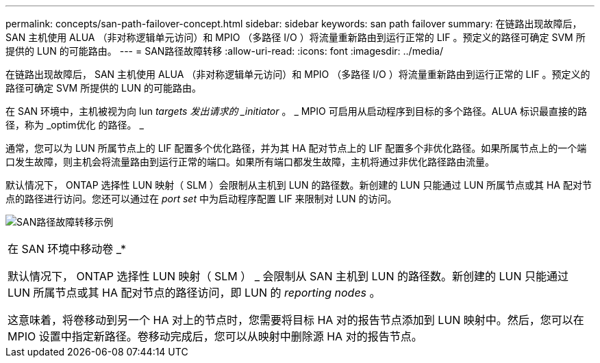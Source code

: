 ---
permalink: concepts/san-path-failover-concept.html 
sidebar: sidebar 
keywords: san path failover 
summary: 在链路出现故障后， SAN 主机使用 ALUA （非对称逻辑单元访问）和 MPIO （多路径 I/O ）将流量重新路由到运行正常的 LIF 。预定义的路径可确定 SVM 所提供的 LUN 的可能路由。 
---
= SAN路径故障转移
:allow-uri-read: 
:icons: font
:imagesdir: ../media/


[role="lead"]
在链路出现故障后， SAN 主机使用 ALUA （非对称逻辑单元访问）和 MPIO （多路径 I/O ）将流量重新路由到运行正常的 LIF 。预定义的路径可确定 SVM 所提供的 LUN 的可能路由。

在 SAN 环境中，主机被视为向 lun _targets 发出请求的 _initiator_ 。 _ MPIO 可启用从启动程序到目标的多个路径。ALUA 标识最直接的路径，称为 _optim优化 的路径。 _

通常，您可以为 LUN 所属节点上的 LIF 配置多个优化路径，并为其 HA 配对节点上的 LIF 配置多个非优化路径。如果所属节点上的一个端口发生故障，则主机会将流量路由到运行正常的端口。如果所有端口都发生故障，主机将通过非优化路径路由流量。

默认情况下， ONTAP 选择性 LUN 映射（ SLM ）会限制从主机到 LUN 的路径数。新创建的 LUN 只能通过 LUN 所属节点或其 HA 配对节点的路径进行访问。您还可以通过在 _port set_ 中为启动程序配置 LIF 来限制对 LUN 的访问。

image:san-host-rerouting.gif["SAN路径故障转移示例"]

|===


 a| 
在 SAN 环境中移动卷 _*

默认情况下， ONTAP 选择性 LUN 映射（ SLM ） _ 会限制从 SAN 主机到 LUN 的路径数。新创建的 LUN 只能通过 LUN 所属节点或其 HA 配对节点的路径访问，即 LUN 的 _reporting nodes_ 。

这意味着，将卷移动到另一个 HA 对上的节点时，您需要将目标 HA 对的报告节点添加到 LUN 映射中。然后，您可以在 MPIO 设置中指定新路径。卷移动完成后，您可以从映射中删除源 HA 对的报告节点。

|===